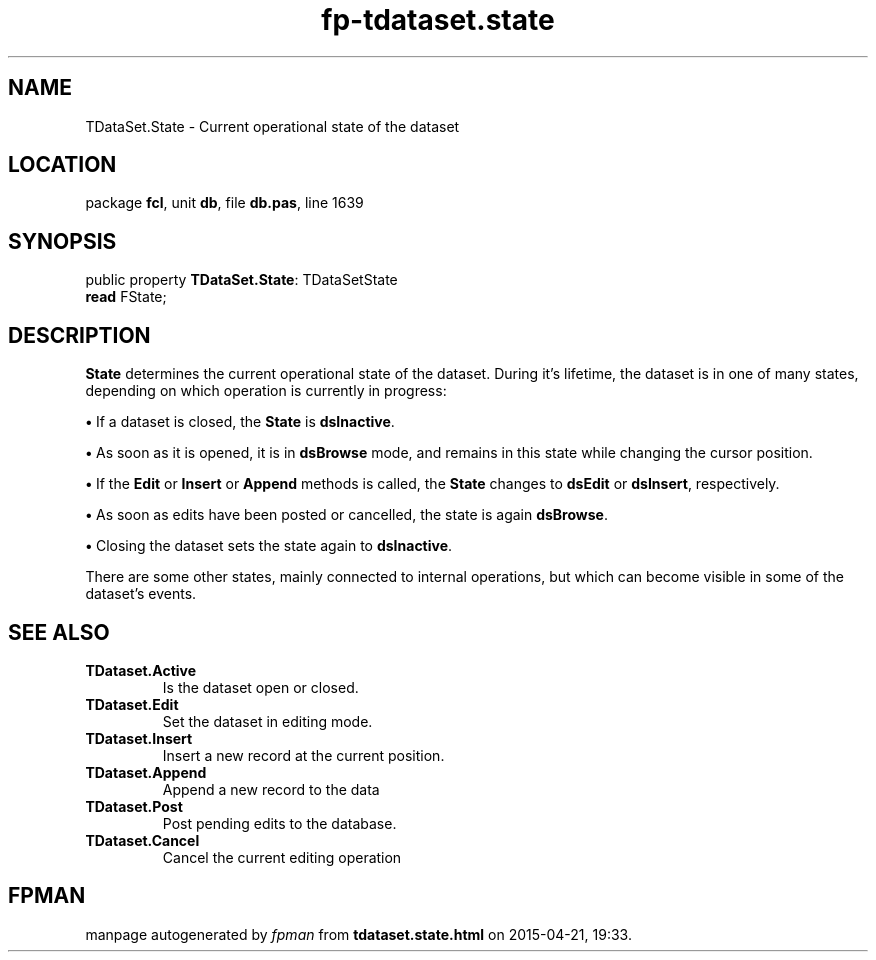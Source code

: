 .\" file autogenerated by fpman
.TH "fp-tdataset.state" 3 "2014-03-14" "fpman" "Free Pascal Programmer's Manual"
.SH NAME
TDataSet.State - Current operational state of the dataset
.SH LOCATION
package \fBfcl\fR, unit \fBdb\fR, file \fBdb.pas\fR, line 1639
.SH SYNOPSIS
public property \fBTDataSet.State\fR: TDataSetState
  \fBread\fR FState;
.SH DESCRIPTION
\fBState\fR determines the current operational state of the dataset. During it's lifetime, the dataset is in one of many states, depending on which operation is currently in progress:


\fB\[bu]\fR If a dataset is closed, the \fBState\fR is \fBdsInactive\fR.

\fB\[bu]\fR As soon as it is opened, it is in \fBdsBrowse\fR mode, and remains in this state while changing the cursor position.

\fB\[bu]\fR If the \fBEdit\fR or \fBInsert\fR or \fBAppend\fR methods is called, the \fBState\fR changes to \fBdsEdit\fR or \fBdsInsert\fR, respectively.

\fB\[bu]\fR As soon as edits have been posted or cancelled, the state is again \fBdsBrowse\fR.

\fB\[bu]\fR Closing the dataset sets the state again to \fBdsInactive\fR.

There are some other states, mainly connected to internal operations, but which can become visible in some of the dataset's events.


.SH SEE ALSO
.TP
.B TDataset.Active
Is the dataset open or closed.
.TP
.B TDataset.Edit
Set the dataset in editing mode.
.TP
.B TDataset.Insert
Insert a new record at the current position.
.TP
.B TDataset.Append
Append a new record to the data
.TP
.B TDataset.Post
Post pending edits to the database.
.TP
.B TDataset.Cancel
Cancel the current editing operation

.SH FPMAN
manpage autogenerated by \fIfpman\fR from \fBtdataset.state.html\fR on 2015-04-21, 19:33.

